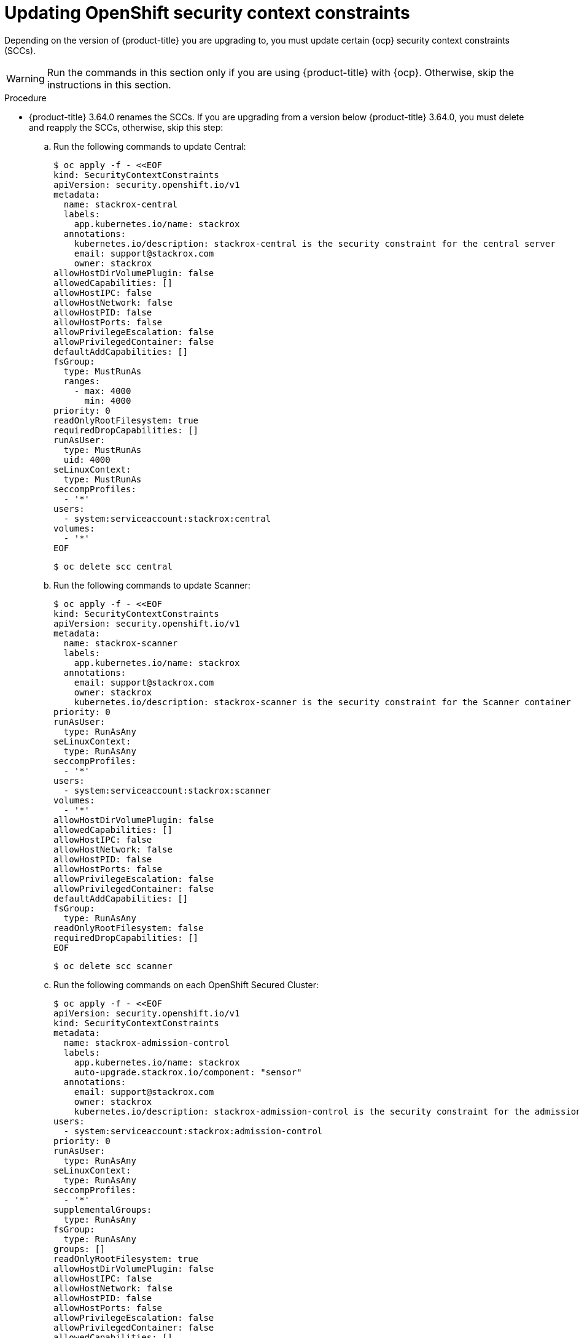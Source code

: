 // Module included in the following assemblies:
//
// * upgrade/upgrade-manually.adoc
:_module-type: PROCEDURE
[id="update-openshift-security-context-constraints_{context}"]
= Updating OpenShift security context constraints

[role="_abstract"]
Depending on the version of {product-title} you are upgrading to, you must update certain {ocp} security context constraints (SCCs).

[WARNING]
====
Run the commands in this section only if you are using {product-title} with {ocp}. Otherwise, skip the instructions in this section.
====

.Procedure

* {product-title} 3.64.0 renames the SCCs. If you are upgrading from a version below {product-title} 3.64.0, you must delete and reapply the SCCs, otherwise, skip this step:

.. Run the following commands to update Central:
+
[source,terminal]
----
$ oc apply -f - <<EOF
kind: SecurityContextConstraints
apiVersion: security.openshift.io/v1
metadata:
  name: stackrox-central
  labels:
    app.kubernetes.io/name: stackrox
  annotations:
    kubernetes.io/description: stackrox-central is the security constraint for the central server
    email: support@stackrox.com
    owner: stackrox
allowHostDirVolumePlugin: false
allowedCapabilities: []
allowHostIPC: false
allowHostNetwork: false
allowHostPID: false
allowHostPorts: false
allowPrivilegeEscalation: false
allowPrivilegedContainer: false
defaultAddCapabilities: []
fsGroup:
  type: MustRunAs
  ranges:
    - max: 4000
      min: 4000
priority: 0
readOnlyRootFilesystem: true
requiredDropCapabilities: []
runAsUser:
  type: MustRunAs
  uid: 4000
seLinuxContext:
  type: MustRunAs
seccompProfiles:
  - '*'
users:
  - system:serviceaccount:stackrox:central
volumes:
  - '*'
EOF
----
+
[source,terminal]
----
$ oc delete scc central
----

.. Run the following commands to update Scanner:
+
[source,terminal]
----
$ oc apply -f - <<EOF
kind: SecurityContextConstraints
apiVersion: security.openshift.io/v1
metadata:
  name: stackrox-scanner
  labels:
    app.kubernetes.io/name: stackrox
  annotations:
    email: support@stackrox.com
    owner: stackrox
    kubernetes.io/description: stackrox-scanner is the security constraint for the Scanner container
priority: 0
runAsUser:
  type: RunAsAny
seLinuxContext:
  type: RunAsAny
seccompProfiles:
  - '*'
users:
  - system:serviceaccount:stackrox:scanner
volumes:
  - '*'
allowHostDirVolumePlugin: false
allowedCapabilities: []
allowHostIPC: false
allowHostNetwork: false
allowHostPID: false
allowHostPorts: false
allowPrivilegeEscalation: false
allowPrivilegedContainer: false
defaultAddCapabilities: []
fsGroup:
  type: RunAsAny
readOnlyRootFilesystem: false
requiredDropCapabilities: []
EOF
----
+
[source,terminal]
----
$ oc delete scc scanner
----

.. Run the following commands on each OpenShift Secured Cluster:
+
[source,terminal]
----
$ oc apply -f - <<EOF
apiVersion: security.openshift.io/v1
kind: SecurityContextConstraints
metadata:
  name: stackrox-admission-control
  labels:
    app.kubernetes.io/name: stackrox
    auto-upgrade.stackrox.io/component: "sensor"
  annotations:
    email: support@stackrox.com
    owner: stackrox
    kubernetes.io/description: stackrox-admission-control is the security constraint for the admission controller
users:
  - system:serviceaccount:stackrox:admission-control
priority: 0
runAsUser:
  type: RunAsAny
seLinuxContext:
  type: RunAsAny
seccompProfiles:
  - '*'
supplementalGroups:
  type: RunAsAny
fsGroup:
  type: RunAsAny
groups: []
readOnlyRootFilesystem: true
allowHostDirVolumePlugin: false
allowHostIPC: false
allowHostNetwork: false
allowHostPID: false
allowHostPorts: false
allowPrivilegeEscalation: false
allowPrivilegedContainer: false
allowedCapabilities: []
defaultAddCapabilities: []
requiredDropCapabilities: []
volumes:
  - configMap
  - downwardAPI
  - emptyDir
  - secret
---
apiVersion: security.openshift.io/v1
kind: SecurityContextConstraints
metadata:
  name: stackrox-collector
  labels:
    app.kubernetes.io/name: stackrox
    auto-upgrade.stackrox.io/component: "sensor"
  annotations:
    email: support@stackrox.com
    owner: stackrox
    kubernetes.io/description: This SCC is based on privileged, hostaccess, and hostmount-anyuid
users:
  - system:serviceaccount:stackrox:collector
allowHostDirVolumePlugin: true
allowPrivilegedContainer: true
fsGroup:
  type: RunAsAny
groups: []
priority: 0
readOnlyRootFilesystem: true
runAsUser:
  type: RunAsAny
seLinuxContext:
  type: RunAsAny
seccompProfiles:
  - '*'
supplementalGroups:
  type: RunAsAny
allowHostIPC: false
allowHostNetwork: false
allowHostPID: false
allowHostPorts: false
allowPrivilegeEscalation: true
allowedCapabilities: []
defaultAddCapabilities: []
requiredDropCapabilities: []
volumes:
  - configMap
  - downwardAPI
  - emptyDir
  - hostPath
  - secret
---
apiVersion: security.openshift.io/v1
kind: SecurityContextConstraints
metadata:
  name: stackrox-sensor
  labels:
    app.kubernetes.io/name: stackrox
    auto-upgrade.stackrox.io/component: "sensor"
  annotations:
    email: support@stackrox.com
    owner: stackrox
    kubernetes.io/description: stackrox-sensor is the security constraint for the sensor
users:
  - system:serviceaccount:stackrox:sensor
  - system:serviceaccount:stackrox:sensor-upgrader
priority: 0
runAsUser:
  type: RunAsAny
seLinuxContext:
  type: RunAsAny
seccompProfiles:
  - '*'
supplementalGroups:
  type: RunAsAny
fsGroup:
  type: RunAsAny
groups: []
readOnlyRootFilesystem: true
allowHostDirVolumePlugin: false
allowHostIPC: false
allowHostNetwork: false
allowHostPID: false
allowHostPorts: false
allowPrivilegeEscalation: true
allowPrivilegedContainer: false
allowedCapabilities: []
defaultAddCapabilities: []
requiredDropCapabilities: []
volumes:
  - configMap
  - downwardAPI
  - emptyDir
  - secret
EOF
----
+
[source,terminal]
----
$ oc delete scc admission-control collector sensor
----

